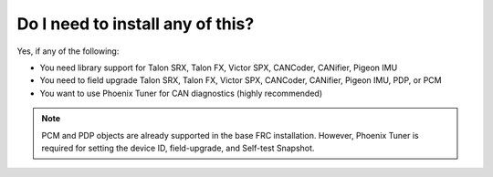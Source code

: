 Do I need to install any of this?
=================================
Yes, if any of the following:

- You need library support for Talon SRX, Talon FX, Victor SPX, CANCoder, CANifier, Pigeon IMU
- You need to field upgrade Talon SRX, Talon FX, Victor SPX, CANCoder, CANifier, Pigeon IMU, PDP, or PCM
- You want to use Phoenix Tuner for CAN diagnostics (highly recommended)

.. note:: PCM and PDP objects are already supported in the base FRC installation. However, Phoenix Tuner is required for setting the device ID, field-upgrade, and Self-test Snapshot.
